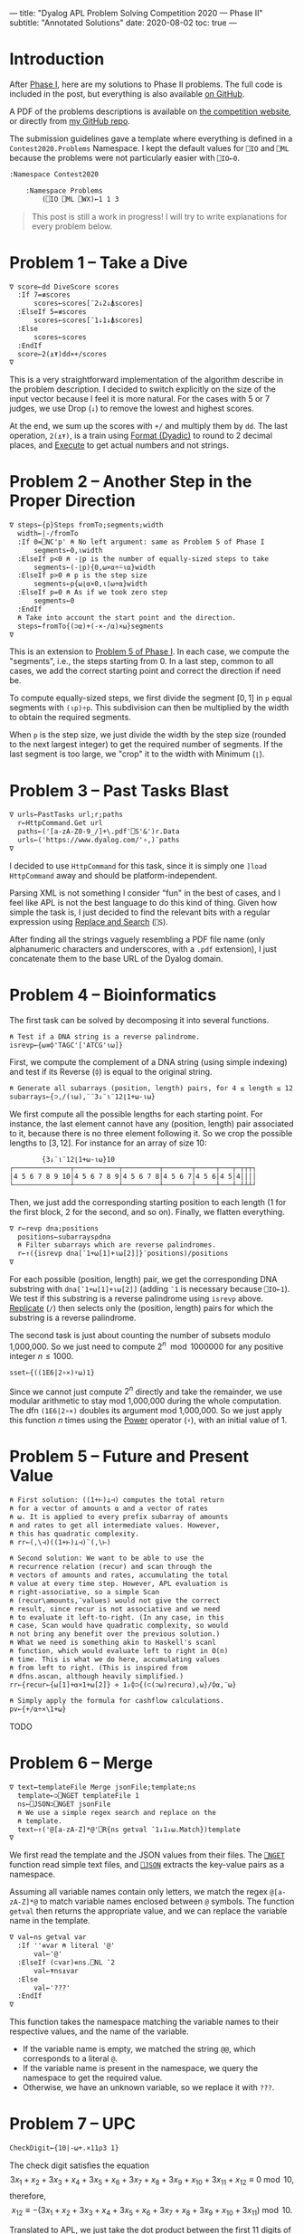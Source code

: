 ---
title: "Dyalog APL Problem Solving Competition 2020 — Phase II"
subtitle: "Annotated Solutions"
date: 2020-08-02
toc: true
---

* Introduction

After [[./dyalog-apl-competition-2020-phase-1.html][Phase I]], here are my solutions to Phase II problems. The full
code is included in the post, but everything is also available [[https://github.com/dlozeve/apl-competition-2020][on
GitHub]].

A PDF of the problems descriptions is available on [[https://www.dyalogaplcompetition.com/][the competition
website]], or directly from [[https://github.com/dlozeve/apl-competition-2020/blob/master/Contest2020/2020%20APL%20Problem%20Solving%20Competition%20Phase%20II%20Problems.pdf][my GitHub repo]].

The submission guidelines gave a template where everything is defined
in a ~Contest2020.Problems~ Namespace. I kept the default values for
~⎕IO~ and ~⎕ML~ because the problems were not particularly easier with
~⎕IO←0~.

#+begin_src default
  :Namespace Contest2020

	  :Namespace Problems
		  (⎕IO ⎕ML ⎕WX)←1 1 3
#+end_src

#+begin_quote
This post is still a work in progress! I will try to write
explanations for every problem below.
#+end_quote

* Problem 1 -- Take a Dive

#+begin_src default
  ∇ score←dd DiveScore scores
    :If 7=≢scores
	    scores←scores[¯2↓2↓⍋scores]
    :ElseIf 5=≢scores
	    scores←scores[¯1↓1↓⍋scores]
    :Else
	    scores←scores
    :EndIf
    score←2(⍎⍕)dd×+/scores
  ∇
#+end_src

This is a very straightforward implementation of the algorithm
describe in the problem description. I decided to switch explicitly on
the size of the input vector because I feel it is more natural. For
the cases with 5 or 7 judges, we use Drop (~↓~) to remove the lowest
and highest scores.

At the end, we sum up the scores with ~+/~ and multiply them by
~dd~. The last operation, ~2(⍎⍕)~, is a train using [[https://help.dyalog.com/18.0/index.htm#Language/Primitive%20Functions/Format%20Dyadic.htm][Format (Dyadic)]] to
round to 2 decimal places, and [[https://help.dyalog.com/18.0/index.htm#Language/Primitive%20Functions/Execute.htm][Execute]] to get actual numbers and not
strings.

* Problem 2 -- Another Step in the Proper Direction

#+begin_src default
  ∇ steps←{p}Steps fromTo;segments;width
    width←|-/fromTo
    :If 0=⎕NC'p' ⍝ No left argument: same as Problem 5 of Phase I
	    segments←0,⍳width
    :ElseIf p<0 ⍝ -⌊p is the number of equally-sized steps to take
	    segments←(-⌊p){0,⍵×⍺÷⍨⍳⍺}width
    :ElseIf p>0 ⍝ p is the step size
	    segments←p{⍵⌊⍺×0,⍳⌈⍵÷⍺}width
    :ElseIf p=0 ⍝ As if we took zero step
	    segments←0
    :EndIf
    ⍝ Take into account the start point and the direction.
    steps←fromTo{(⊃⍺)+(-×-/⍺)×⍵}segments
  ∇
#+end_src

This is an extension to [[./dyalog-apl-competition-2020-phase-1.html#stepping-in-the-proper-direction][Problem 5 of Phase I]]. In each case, we compute
the "segments", i.e., the steps starting from 0. In a last step,
common to all cases, we add the correct starting point and correct the
direction if need be.

To compute equally-sized steps, we first divide the segment $[0, 1]$
in ~p~ equal segments with ~(⍳p)÷p~. This subdivision can then be
multiplied by the width to obtain the required segments.

When ~p~ is the step size, we just divide the width by the step size
(rounded to the next largest integer) to get the required number of
segments. If the last segment is too large, we "crop" it to the width
with Minimum (~⌊~).

* Problem 3 -- Past Tasks Blast

#+begin_src default
  ∇ urls←PastTasks url;r;paths
    r←HttpCommand.Get url
    paths←('[a-zA-Z0-9_/]+\.pdf'⎕S'&')r.Data
    urls←('https://www.dyalog.com/'∘,)¨paths
  ∇
#+end_src

I decided to use ~HttpCommand~ for this task, since it is simply one
~]load HttpCommand~ away and should be platform-independent.

Parsing XML is not something I consider "fun" in the best of cases,
and I feel like APL is not the best language to do this kind of
thing. Given how simple the task is, I just decided to find the
relevant bits with a regular expression using [[https://help.dyalog.com/18.0/index.htm#Language/System%20Functions/r.htm][Replace and Search]]
(~⎕S~).

After finding all the strings vaguely resembling a PDF file name (only
alphanumeric characters and underscores, with a =.pdf= extension), I
just concatenate them to the base URL of the Dyalog domain.

* Problem 4 -- Bioinformatics

The first task can be solved by decomposing it into several functions.

#+begin_src default
  ⍝ Test if a DNA string is a reverse palindrome.
  isrevp←{⍵≡⌽'TAGC'['ATCG'⍳⍵]}
#+end_src

First, we compute the complement of a DNA string (using simple
indexing) and test if its Reverse (~⌽~) is equal to the original
string.

#+begin_src default
  ⍝ Generate all subarrays (position, length) pairs, for 4 ≤ length ≤ 12.
  subarrays←{⊃,/(⍳⍵),¨¨3↓¨⍳¨12⌊1+⍵-⍳⍵}
#+end_src

We first compute all the possible lengths for each starting point. For
instance, the last element cannot have any (position, length) pair
associated to it, because there is no three element following it. So
we crop the possible lengths to $[3, 12]$. For instance for an array
of size 10:

#+begin_src default
        {3↓¨⍳¨12⌊1+⍵-⍳⍵}10
┌──────────────┬───────────┬─────────┬───────┬─────┬───┬─┬┬┬┐
│4 5 6 7 8 9 10│4 5 6 7 8 9│4 5 6 7 8│4 5 6 7│4 5 6│4 5│4││││
└──────────────┴───────────┴─────────┴───────┴─────┴───┴─┴┴┴┘
#+end_src

Then, we just add the corresponding starting position to each length
(1 for the first block, 2 for the second, and so on). Finally, we
flatten everything.

#+begin_src default
  ∇ r←revp dna;positions
    positions←subarrays⍴dna
    ⍝ Filter subarrays which are reverse palindromes.
    r←↑({isrevp dna[¯1+⍵[1]+⍳⍵[2]]}¨positions)/positions
  ∇
#+end_src

For each possible (position, length) pair, we get the corresponding
DNA substring with ~dna[¯1+⍵[1]+⍳⍵[2]]~ (adding ~¯1~ is necessary
because ~⎕IO←1~). We test if this substring is a reverse palindrome
using ~isrevp~ above. [[https://help.dyalog.com/18.0/index.htm#Language/Primitive%20Functions/Replicate.htm][Replicate]] (~/~) then selects only the (position,
length) pairs for which the substring is a reverse palindrome.

The second task is just about counting the number of subsets modulo
1,000,000. So we just need to compute $2^n \mod 1000000$ for any
positive integer $n\leq1000$.

#+begin_src default
  sset←{((1E6|2∘×)⍣⍵)1}
#+end_src

Since we cannot just compute $2^n$ directly and take the remainder, we
use modular arithmetic to stay mod 1,000,000 during the whole
computation. The dfn ~(1E6|2∘×)~ doubles its argument mod
1,000,000. So we just apply this function $n$ times using the [[https://help.dyalog.com/18.0/index.htm#Language/Primitive%20Operators/Power%20Operator.htm][Power]]
operator (~⍣~), with an initial value of 1.

* Problem 5 -- Future and Present Value

#+begin_src default
  ⍝ First solution: ((1+⊢)⊥⊣) computes the total return
  ⍝ for a vector of amounts ⍺ and a vector of rates
  ⍝ ⍵. It is applied to every prefix subarray of amounts
  ⍝ and rates to get all intermediate values. However,
  ⍝ this has quadratic complexity.
  ⍝ rr←(,\⊣)((1+⊢)⊥⊣)¨(,\⊢)

  ⍝ Second solution: We want to be able to use the
  ⍝ recurrence relation (recur) and scan through the
  ⍝ vectors of amounts and rates, accumulating the total
  ⍝ value at every time step. However, APL evaluation is
  ⍝ right-associative, so a simple Scan
  ⍝ (recur\amounts,¨values) would not give the correct
  ⍝ result, since recur is not associative and we need
  ⍝ to evaluate it left-to-right. (In any case, in this
  ⍝ case, Scan would have quadratic complexity, so would
  ⍝ not bring any benefit over the previous solution.)
  ⍝ What we need is something akin to Haskell's scanl
  ⍝ function, which would evaluate left to right in O(n)
  ⍝ time. This is what we do here, accumulating values
  ⍝ from left to right. (This is inspired from
  ⍝ dfns.ascan, although heavily simplified.)
  rr←{recur←{⍵[1]+⍺×1+⍵[2]} ⋄ 1↓⌽⊃{(⊂(⊃⍵)recur⍺),⍵}/⌽⍺,¨⍵}
#+end_src

#+begin_src default
  ⍝ Simply apply the formula for cashflow calculations.
  pv←{+/⍺÷×\1+⍵}
#+end_src

TODO

* Problem 6 -- Merge

#+begin_src default
  ∇ text←templateFile Merge jsonFile;template;ns
    template←⊃⎕NGET templateFile 1
    ns←⎕JSON⊃⎕NGET jsonFile
    ⍝ We use a simple regex search and replace on the
    ⍝ template.
    text←↑('@[a-zA-Z]*@'⎕R{ns getval ¯1↓1↓⍵.Match})template
  ∇
#+end_src

We first read the template and the JSON values from their files. The
[[https://help.dyalog.com/18.0/index.htm#Language/System%20Functions/nget.htm][~⎕NGET~]] function read simple text files, and [[https://help.dyalog.com/18.0/index.htm#Language/System%20Functions/json.htm][~⎕JSON~]] extracts the
key-value pairs as a namespace.

Assuming all variable names contain only letters, we match the regex
~@[a-zA-Z]*@~ to match variable names enclosed between ~@~
symbols. The function ~getval~ then returns the appropriate value, and
we can replace the variable name in the template.

#+begin_src default
  ∇ val←ns getval var
    :If ''≡var ⍝ literal '@'
	    val←'@'
    :ElseIf (⊂var)∊ns.⎕NL ¯2
	    val←⍕ns⍎var
    :Else
	    val←'???'
    :EndIf
  ∇
#+end_src

This function takes the namespace matching the variable names to their
respective values, and the name of the variable.
- If the variable name is empty, we matched the string ~@@~, which
  corresponds to a literal ~@~.
- If the variable name is present in the namespace, we query the
  namespace to get the required value.
- Otherwise, we have an unknown variable, so we replace it with ~???~.

* Problem 7 -- UPC

#+begin_src default
  CheckDigit←{10|-⍵+.×11⍴3 1}
#+end_src

The check digit satisfies the equation
\[ 3 x_{1}+x_{2}+3 x_{3}+x_{4}+3 x_{5}+x_{6}+3 x_{7}+x_{8}+3 x_{9}+x_{10}+3 x_{11}+x_{12} \equiv 0 \bmod 10, \]
therefore,
\[ x_{12} \equiv -(3 x_{1}+x_{2}+3 x_{3}+x_{4}+3 x_{5}+x_{6}+3 x_{7}+x_{8}+3 x_{9}+x_{10}+3 x_{11}) \bmod 10. \]

Translated to APL, we just take the dot product between the first 11
digits of the barcode with ~11⍴3 1~, negate it, and take the remainder
by 10.

#+begin_src default
  ⍝ Left and right representations of digits. Decoding
  ⍝ the binary representation from decimal is more
  ⍝ compact than writing everything explicitly.
  lrepr←⍉(7⍴2)⊤13 25 19 61 35 49 47 59 55 11
  rrepr←~¨lrepr
#+end_src

For the second task, the first thing we need to do is save the
representation of digits. To save space, I did not encode the binary
representation explicitly, instead using a decimal representation that
I then decode in base 2. The right representation is just the
bitwise negation.

#+begin_src default
  ∇ bits←WriteUPC digits;left;right
    :If (11=≢digits)∧∧/digits∊0,⍳9
	    left←,lrepr[1+6↑digits;]
	    right←,rrepr[1+6↓digits,CheckDigit digits;]
	    bits←1 0 1,left,0 1 0 1 0,right,1 0 1
    :Else
	    bits←¯1
    :EndIf
  ∇
#+end_src

First of all, if the vector ~digits~ does not have exactly 11
elements, all between 0 and 9, it is an error and we return ~¯1~.

Then, we take the first 6 digits and encode them with ~lrepr~, and the
last 5 digits plus the check digit encoded with ~rrepr~. In each case,
adding 1 is necessary because ~⎕IO←1~. We return the final bit array
with the required beginning, middle, and end guard patterns.

#+begin_src default
  ∇ digits←ReadUPC bits
    :If 95≠⍴bits ⍝ incorrect number of bits
	    digits←¯1
    :Else
	    ⍝ Test if the barcode was scanned right-to-left.
	    :If 0=2|+/bits[3+⍳7]
		    bits←⌽bits
	    :EndIf
	    digits←({¯1+lrepr⍳⍵}¨(7/⍳6)⊆42↑3↓bits),{¯1+rrepr⍳⍵}¨(7/⍳6)⊆¯42↑¯3↓bits
	    :If ~∧/digits∊0,⍳9 ⍝ incorrect parity
		    digits←¯1
	    :ElseIf (⊃⌽digits)≠CheckDigit ¯1↓digits ⍝ incorrect check digit
		    digits←¯1
	    :EndIf
    :EndIf
  ∇
#+end_src

- If we don't have the correct number of bits, we return ~¯1~.
- We test the first digit for its parity, to determine if its actually
  a left representation. If it's not, we reverse the bit array.
- Then, we take the bit array representing the right digits
  (~¯42↑¯3↓bits~), separate the different digits using [[https://help.dyalog.com/18.0/index.htm#Language/Primitive%20Functions/Partition.htm][Partition]]
  (~⊆~), and look up each of them in the ~rrepr~ vector using [[https://help.dyalog.com/18.0/index.htm#Language/Primitive%20Functions/Index%20Of.htm][Index Of]]
  (~⍳~). We do the same for the left digits.
- Final checks for the range of the digits (i.e., if the
  representations could not be found in the ~lrepr~ and ~rrepr~
  vectors), and for the check digit.

* Problem 8 -- Balancing the Scales

#+begin_src default
  ∇ parts←Balance nums;subsets;partitions
    ⍝ This is a brute force solution, running in
    ⍝ exponential time. We generate all the possible
    ⍝ partitions, filter out those which are not
    ⍝ balanced, and return the first matching one. There
    ⍝ are more advanced approach running in
    ⍝ pseudo-polynomial time (based on dynamic
    ⍝ programming, see the "Partition problem" Wikipedia
    ⍝ page), but they are not warranted here, as the
    ⍝ input size remains fairly small.

    ⍝ Generate all partitions of a vector of a given
    ⍝ size, as binary mask vectors.
    subsets←{1↓2⊥⍣¯1⍳2*⍵}
    ⍝ Keep only the subsets whose sum is exactly
    ⍝ (+/nums)÷2.
    partitions←nums{((2÷⍨+/⍺)=⍺+.×⍵)/⍵}subsets⍴nums
    :If 0=≢,partitions
	    ⍝ If no partition satisfy the above
	    ⍝ criterion, we return ⍬.
	    parts←⍬
    :Else
	    ⍝ Otherwise, we return the first possible
	    ⍝ partition.
	    parts←nums{((⊂,(⊂~))⊃↓⍉⍵)/¨2⍴⊂⍺}partitions
    :EndIf
  ∇
#+end_src

TODO

* Problem 9 -- Upwardly Mobile

#+begin_src default
  ∇ weights←Weights filename;mobile;branches;mat
    ⍝ Put your code and comments below here

    ⍝ Parse the mobile input file.
    mobile←↑⊃⎕NGET filename 1
    branches←⍸mobile∊'┌┴┐'
    ⍝ TODO: Build the matrix of coefficients mat.

    ⍝ Solve the system of equations (arbitrarily setting
    ⍝ the first variable at 1 because the system is
    ⍝ overdetermined), then multiply the coefficients by
    ⍝ their least common multiple to get the smallest
    ⍝ integer weights.
    weights←((1∘,)×(∧/÷))mat[;1]⌹1↓[2]mat
  ∇
#+end_src

TODO

#+begin_src default
	  :EndNamespace
  :EndNamespace
#+end_src
